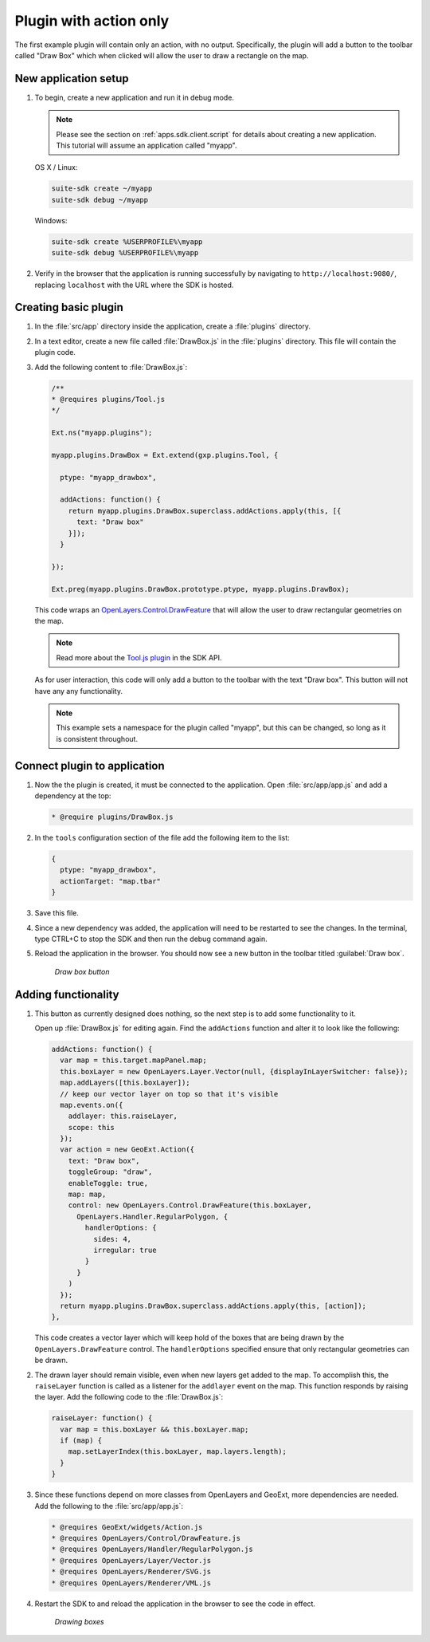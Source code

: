 .. _apps.plugincreate.action:


Plugin with action only
=======================

The first example plugin will contain only an action, with no output. Specifically, the plugin will add a button to the toolbar called "Draw Box" which when clicked will allow the user to draw a rectangle on the map.

New application setup
---------------------

#. To begin, create a new application and run it in debug mode.

   .. note:: Please see the section on :ref:`apps.sdk.client.script` for details about creating a new application. This tutorial will assume an application called "myapp".

   OS X / Linux:

   .. code-block:: console

      suite-sdk create ~/myapp
      suite-sdk debug ~/myapp

   Windows:

   .. code-block:: console

      suite-sdk create %USERPROFILE%\myapp
      suite-sdk debug %USERPROFILE%\myapp

#. Verify in the browser that the application is running successfully by navigating to ``http://localhost:9080/``, replacing ``localhost`` with the URL where the SDK is hosted.

Creating basic plugin
---------------------

#. In the :file:`src/app` directory inside the application, create a :file:`plugins` directory.

#. In a text editor, create a new file called :file:`DrawBox.js` in the :file:`plugins` directory. This file will contain the plugin code. 

#. Add the following content to :file:`DrawBox.js`:

   .. code-block:: javascript

      /**
      * @requires plugins/Tool.js
      */

      Ext.ns("myapp.plugins");

      myapp.plugins.DrawBox = Ext.extend(gxp.plugins.Tool, {

        ptype: "myapp_drawbox",

        addActions: function() {
          return myapp.plugins.DrawBox.superclass.addActions.apply(this, [{
            text: "Draw box"
          }]);
        }

      });

      Ext.preg(myapp.plugins.DrawBox.prototype.ptype, myapp.plugins.DrawBox);

   This code wraps an `OpenLayers.Control.DrawFeature <http://dev.openlayers.org/docs/files/OpenLayers/Control/DrawFeature-js.html>`_ that will allow the user to draw rectangular geometries on the map.

   .. todo:: What specific part of the code is the part that wraps the DrawFeature action?

   .. note:: Read more about the `Tool.js plugin <../../sdk-api/lib/plugins/Tool.html>`_ in the SDK API.

   As for user interaction, this code will only add a button to the toolbar with the text "Draw box". This button will not have any any functionality.

   .. note:: This example sets a namespace for the plugin called "myapp", but this can be changed, so long as it is consistent throughout.

   .. todo:: What about the ptype? If you change the namespace, does the ptype need to change to namespace_drawbox?


Connect plugin to application
-----------------------------

#. Now the the plugin is created, it must be connected to the application. Open :file:`src/app/app.js` and add a dependency at the top:

   .. code-block:: javascript

      * @require plugins/DrawBox.js

#. In the ``tools`` configuration section of the file add the following item to the list:

   .. code-block:: javascript

      {
        ptype: "myapp_drawbox",
        actionTarget: "map.tbar"
      }

#. Save this file.

#. Since a new dependency was added, the application will need to be restarted to see the changes. In the terminal, type CTRL+C to stop the SDK and then run the debug command again.

#. Reload the application in the browser. You should now see a new button in the toolbar titled :guilabel:`Draw box`.

   .. figure:: img/action_button_drawbox.png

      *Draw box button*

Adding functionality
--------------------

#. This button as currently designed does nothing, so the next step is to add some functionality to it.

   Open up :file:`DrawBox.js` for editing again. Find the ``addActions`` function and alter it to look like the following:

   .. code-block:: javascript

      addActions: function() {
        var map = this.target.mapPanel.map;
        this.boxLayer = new OpenLayers.Layer.Vector(null, {displayInLayerSwitcher: false});
        map.addLayers([this.boxLayer]);
        // keep our vector layer on top so that it's visible
        map.events.on({
          addlayer: this.raiseLayer,
          scope: this
        });
        var action = new GeoExt.Action({
          text: "Draw box",
          toggleGroup: "draw",
          enableToggle: true,
          map: map,
          control: new OpenLayers.Control.DrawFeature(this.boxLayer,
            OpenLayers.Handler.RegularPolygon, {
              handlerOptions: {
                sides: 4,
                irregular: true
              }
            }
          )
        });
        return myapp.plugins.DrawBox.superclass.addActions.apply(this, [action]);
      },

   This code creates a vector layer which will keep hold of the boxes that are being drawn by the ``OpenLayers.DrawFeature`` control. The ``handlerOptions`` specified ensure that only rectangular geometries can be drawn.

#. The drawn layer should remain visible, even when new layers get added to the map. To accomplish this, the ``raiseLayer`` function is called as a listener for the ``addlayer`` event on the map. This function responds by raising the layer. Add the following code to the :file:`DrawBox.js`:

   .. code-block:: javascript

      raiseLayer: function() {
        var map = this.boxLayer && this.boxLayer.map;
        if (map) {
          map.setLayerIndex(this.boxLayer, map.layers.length);
        }
      }

   .. todo:: Is "raising" the correct word here? How/where exactly is this code doing the raising?

#. Since these functions depend on more classes from OpenLayers and GeoExt, more dependencies are needed. Add the following to the :file:`src/app/app.js`:

   .. code-block:: javascript

      * @requires GeoExt/widgets/Action.js
      * @requires OpenLayers/Control/DrawFeature.js
      * @requires OpenLayers/Handler/RegularPolygon.js
      * @requires OpenLayers/Layer/Vector.js
      * @requires OpenLayers/Renderer/SVG.js
      * @requires OpenLayers/Renderer/VML.js

   .. todo:: Why exactly are these dependencies needed? How would one know that they are needed?

#. Restart the SDK to and reload the application in the browser to see the code in effect.

   .. figure:: img/action_drawingboxes.png

      *Drawing boxes*


